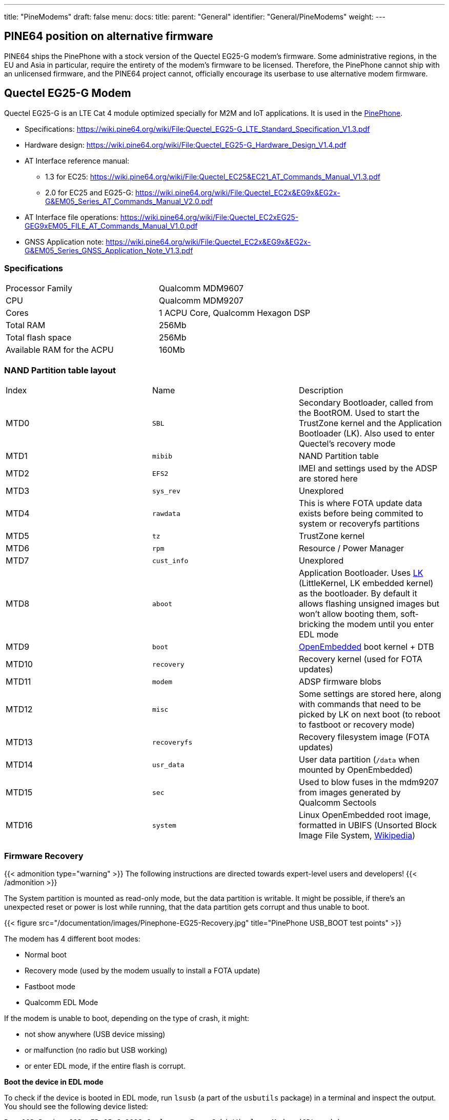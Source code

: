 ---
title: "PineModems"
draft: false
menu:
  docs:
    title:
    parent: "General"
    identifier: "General/PineModems"
    weight: 
---

== PINE64 position on alternative firmware

PINE64 ships the PinePhone with a stock version of the Quectel EG25-G modem's firmware. Some administrative regions, in the EU and Asia in particular, require the entirety of the modem's firmware to be licensed. Therefore, the PinePhone cannot ship with an unlicensed firmware, and the PINE64 project cannot, officially encourage its userbase to use alternative modem firmware.

== Quectel EG25-G Modem

Quectel EG25-G is an LTE Cat 4 module optimized specially for M2M and IoT applications. It is used in the link:/documentation/PinePhone[PinePhone].

* Specifications: https://wiki.pine64.org/wiki/File:Quectel_EG25-G_LTE_Standard_Specification_V1.3.pdf
* Hardware design: https://wiki.pine64.org/wiki/File:Quectel_EG25-G_Hardware_Design_V1.4.pdf
* AT Interface reference manual:
** 1.3 for EC25: https://wiki.pine64.org/wiki/File:Quectel_EC25&EC21_AT_Commands_Manual_V1.3.pdf
** 2.0 for EC25 and EG25-G: https://wiki.pine64.org/wiki/File:Quectel_EC2x&EG9x&EG2x-G&EM05_Series_AT_Commands_Manual_V2.0.pdf
* AT Interface file operations: https://wiki.pine64.org/wiki/File:Quectel_EC2xEG25-GEG9xEM05_FILE_AT_Commands_Manual_V1.0.pdf
* GNSS Application note: https://wiki.pine64.org/wiki/File:Quectel_EC2x&EG9x&EG2x-G&EM05_Series_GNSS_Application_Note_V1.3.pdf

=== Specifications

[cols="1,1"]
|===
| Processor Family
| Qualcomm MDM9607

| CPU
| Qualcomm MDM9207

| Cores
| 1 ACPU Core, Qualcomm Hexagon DSP

| Total RAM
| 256Mb

| Total flash space
| 256Mb

| Available RAM for the ACPU
| 160Mb
|===

=== NAND Partition table layout

[cols="1,1,1"]
|===
|Index
|Name
|Description

| MTD0
| `SBL`
| Secondary Bootloader, called from the BootROM. Used to start the TrustZone kernel and the Application Bootloader (LK). Also used to enter Quectel's recovery mode

| MTD1
| `mibib`
| NAND Partition table

| MTD2
| `EFS2`
| IMEI and settings used by the ADSP are stored here

| MTD3
| `sys_rev`
| Unexplored

| MTD4
| `rawdata`
| This is where FOTA update data exists before being commited to system or recoveryfs partitions

| MTD5
| `tz`
| TrustZone kernel

| MTD6
| `rpm`
| Resource / Power Manager

| MTD7
| `cust_info`
| Unexplored

| MTD8
| `aboot`
| Application Bootloader. Uses https://github.com/littlekernel/lk[LK] (LittleKernel, LK embedded kernel) as the bootloader. By default it allows flashing unsigned images but won't allow booting them, soft-bricking the modem until you enter EDL mode

| MTD9
| `boot`
| https://www.openembedded.org/wiki/Main_Page[OpenEmbedded] boot kernel + DTB

| MTD10
| `recovery`
| Recovery kernel (used for FOTA updates)

| MTD11
| `modem`
| ADSP firmware blobs

| MTD12
| `misc`
| Some settings are stored here, along with commands that need to be picked by LK on next boot (to reboot to fastboot or recovery mode)

| MTD13
| `recoveryfs`
| Recovery filesystem image (FOTA updates)

| MTD14
| `usr_data`
| User data partition (`/data` when mounted by OpenEmbedded)

| MTD15
| `sec`
| Used to blow fuses in the mdm9207 from images generated by Qualcomm Sectools

| MTD16
| `system`
| Linux OpenEmbedded root image, formatted in UBIFS (Unsorted Block Image File System, https://en.wikipedia.org/wiki/UBIFS[Wikipedia])
|===

=== Firmware Recovery

{{< admonition type="warning" >}}
 The following instructions are directed towards expert-level users and developers!
{{< /admonition >}}

The System partition is mounted as read-only mode, but the data partition is writable. It might be possible, if there's an unexpected reset or power is lost while running, that the data partition gets corrupt and thus unable to boot.

{{< figure src="/documentation/images/Pinephone-EG25-Recovery.jpg" title="PinePhone USB_BOOT test points" >}}

The modem has 4 different boot modes:

* Normal boot
* Recovery mode (used by the modem usually to install a FOTA update)
* Fastboot mode
* Qualcomm EDL Mode

If the modem is unable to boot, depending on the type of crash, it might:

* not show anywhere (USB device missing)
* or malfunction (no radio but USB working)
* or enter EDL mode, if the entire flash is corrupt.

*Boot the device in EDL mode*

To check if the device is booted in EDL mode, run `lsusb` (a part of the `usbutils` package) in a terminal and inspect the output. You should see the following device listed:

 Bus 003 Device 003: ID 05c6:9008 Qualcomm, Inc. Gobi Wireless Modem (QDL mode)

In any scenario, the modem can be triggered to enter EDL mode by shorting two test pins on the PinePhone motherboard.

. Power off the phone
. short the two test points
. boot the phone while keeping the test points shorted until fully booted up, at least until you hear the camera clicking twice (which is normally when the modem is powered).

*Get the Firmware Recovery Package*

The Firmware Recovery Package is at: https://github.com/Biktorgj/quectel_eg25_recovery

Either clone its repo with git, or download its archive & unzip it.

As you should have no access to the Internet on PinePhone when its modem need a Recovery, you can fetch it on other devices and copy it to the Pinephone.

*Execute the Quectel QFirehose utility*

Once in EDL mode, open a terminal, navigate to the root directory of the recovery package, and run:

* If you use an ARM64 distribution (most likely): `sudo ./qfirehose -f ./` or `sudo ./qfirehose_arm64 -f ./`
* If you use an ARMHF (32 bit) distribution: `sudo ./qfirehose_armhf -f ./`

It will reboot the modem after finished. After about 30 seconds, it will get back up and running. To check the firmware version after that, use an AT command `AT+QGMR` like at link:/documentation/PinePhone/Modem/#firmware_update[PinePhone].

=== Bootloader unlocking

{{< admonition type="warning" >}}
 The following instructions are directed towards expert-level users and developers!
{{< /admonition >}}

The Modem has a locked bootloader. It won't allow to boot unsigned Kernel images, but will allow to flash them, making it easy to brick the modem. To fix this, you can flash an unlocked bootloader, which will then allow you to do as you please with the hardware.

Unlocked bootloader:

* Source code: https://github.com/Biktorgj/quectel_lk
* Prebuilt binary releases: https://github.com/Biktorgj/quectel_lk/releases

=== Custom Kernels and system images

{{< admonition type="warning" >}}
 The following instructions are directed towards expert-level users and developers!
{{< /admonition >}}

Custom kernel builds and system images can be created for the modem, though they require a couple of things to be correctly built and be bootable.

* The source code release for the kernel provided by the manufacturer is incomplete and won't build
* Common Android tools like mkbootimg and dtbtool won't build a bootable image, even if the kernel is correctly compiled and all the DTBs attached.
* Further, there's no source for the OpenEmbedded parts, so building a new system image must be done from scratch, and retrieving the mandatory binary blobs to use the ADSP part of the modem.

There's a *work in progress* SDK to allow creating custom kernels and system images, which can be downloaded from the following repository: https://github.com/Biktorgj/pinephone_modem_sdk

See its readme for infomations and instructions. Once downloaded, you should run the `init.sh` script, which will create all the base directories and download all the different repositories required to build. After the initial setup is complete, run`make` without arguments to list the available options.

=== Upgrade/switch firmware via fwupd

https://fwupd.org/ is an open-source tool for managing the installation of firmware on Linux systems.

fwupd >= 1.7.6 (with the ModemManager plugin) supports writing/upgrading the https://github.com/Biktorgj/pinephone_modem_sdk firmware on the Quectel EG25-G modem.

https://wiki.postmarketos.org/wiki/Fwupd discusses how to use fwupd to do this.

More context:

* https://dylanvanassche.be/blog/2022/pinephone-modem-upgrade/
* https://gitlab.com/postmarketOS/pmaports/-/merge_requests/2760
* https://gitlab.com/linux-mobile/tracker/-/issues/11

=== Modem management

To allow PinePhones to receive calls while the PinePhone is suspended, the modem should be kept running. ModemManager and a eg25-specific manager must be used for the eg25-manager to work correctly.

==== ModemManager

https://www.freedesktop.org/wiki/Software/ModemManager/[ModemManager] "is a DBus-activated daemon which controls mobile broadband (2G/3G/4G) devices and connections". Distributions should enable the `--test-quick-suspend-resume` flag, per https://gitlab.com/linux-mobile/tracker/-/issues/12.

Context: https://gitlab.freedesktop.org/mobile-broadband/ModemManager/-/issues/321

==== eg25-specific manager

Some functionality is not built into ModemManager, and is instead managed via eg25-specific software. There are two variants of this, but only one should be used.

* https://gitlab.com/mobian1/devices/eg25-manager[eg25-manager] *recommended*, used in most distributions.
* https://xnux.eu/devices/feature/modem-pp.html[modem-power]

==== Testing

When a distribution makes a significant change to their modem management setup, they should consider testing the following:

* Modem is recognized by ModemManager on boot.
* Can make a call
* Can receive a call
* Can receive a call when asleep: `systemctl suspend`

== See also

* https://dylanvanassche.be/blog/2021/pinephone-modem-myths/["PinePhone modem myths" by Dylan Van Assche]


